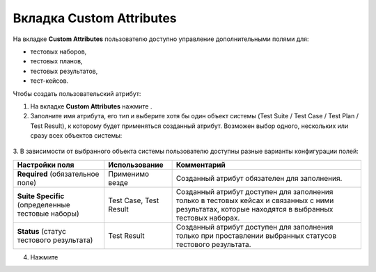.. _attributes:

=============================
Вкладка Custom Attributes
=============================

На вкладке **Custom Attributes** пользователю доступно управление
дополнительными полями для:

- тестовых наборов,

- тестовых планов,

- тестовых результатов,

- тест-кейсов.

Чтобы создать пользовательский атрибут:

1. На вкладке **Custom Attributes** нажмите |image22|.

2. Заполните имя атрибута, его тип и выберите хотя бы один объект
   системы (Test Suite / Test Case / Test Plan / Test Result), к
   которому будет применяться созданный атрибут. Возможен выбор одного,
   нескольких или сразу всех объектов системы:

 |image23|

3. В зависимости от выбранного объекта системы пользователю доступны
разные варианты конфигурации полей:

.. container:: table-wrap

   +----------------------+----------------------+----------------------+
   | **Настройки поля**   | **Использование**    | **Комментарий**      |
   +----------------------+----------------------+----------------------+
   | **Required**         | Применимо везде      | Созданный атрибут    |
   | (обязательное поле)  |                      | обязателен для       |
   |                      |                      | заполнения.          |
   +----------------------+----------------------+----------------------+
   | **Suite Specific**   | Test Case, Test      | Созданный атрибут    |
   | (определенные        | Result               | доступен для         |
   | тестовые наборы)     |                      | заполнения только в  |
   |                      |                      | тестовых кейсах и    |
   |                      |                      | связанных с ними     |
   |                      |                      | результатах, которые |
   |                      |                      | находятся в          |
   |                      |                      | выбранных тестовых   |
   |                      |                      | наборах.             |
   +----------------------+----------------------+----------------------+
   | **Status** (статус   | Test Result          | Созданный атрибут    |
   | тестового            |                      | доступен для         |
   | результата)          |                      | заполнения только    |
   |                      |                      | при проставлении     |
   |                      |                      | выбранных статусов   |
   |                      |                      | тестового            |
   |                      |                      | результата.          |
   +----------------------+----------------------+----------------------+

4. Нажмите |image24|

.. |image22| image:: ../../static/image22.png
   :class: confluence-embedded-image confluence-thumbnail
   :width: 150px
.. |image23| image:: ../../static/image23.png
   :class: confluence-embedded-image
   :width: 1000px
.. |image24| image:: ../../static/image24.png
   :class: confluence-embedded-image confluence-thumbnail
   :width: 55px

